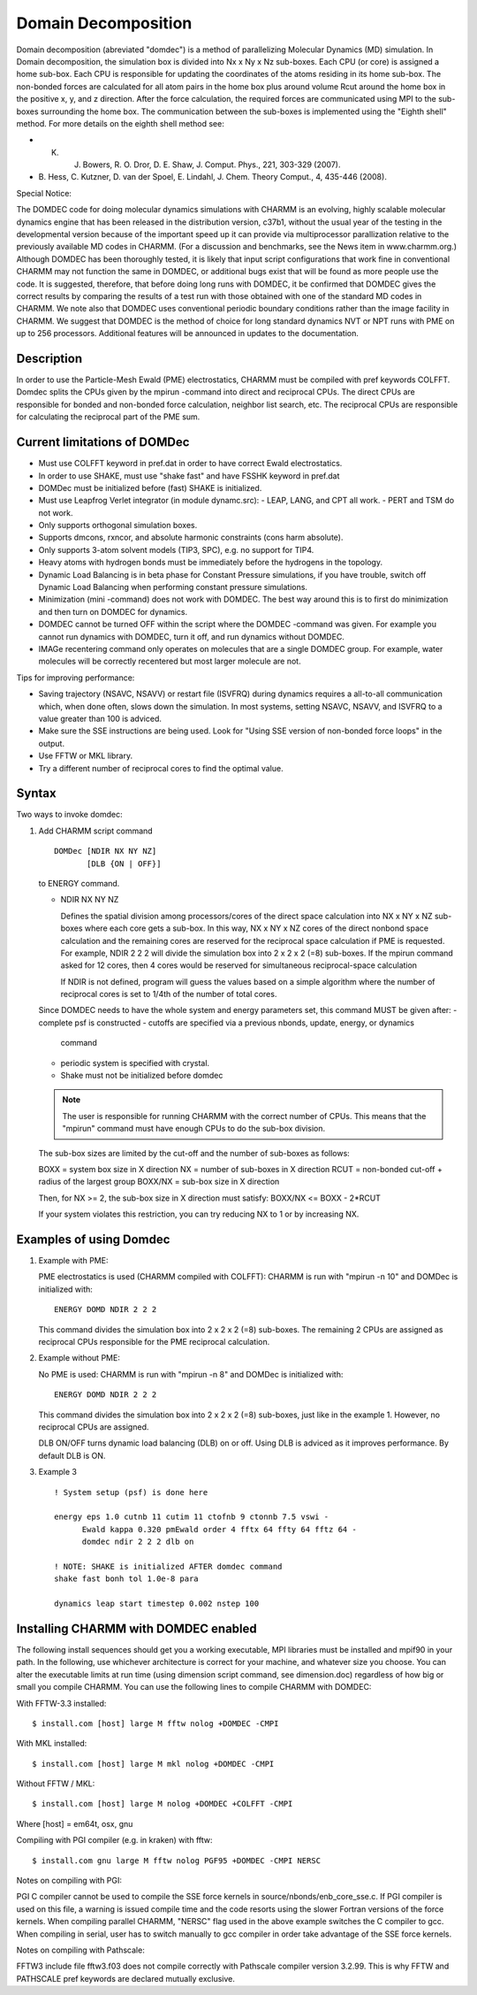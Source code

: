 .. py:module::domdec

====================
Domain Decomposition
====================

Domain decomposition (abreviated "domdec") is a method of parallelizing
Molecular Dynamics (MD) simulation. In Domain decomposition, the simulation box
is divided into Nx x Ny x Nz sub-boxes. Each CPU (or core) is assigned a home
sub-box. Each CPU is responsible for updating the coordinates of the atoms
residing in its home sub-box. The non-bonded forces are calculated for all
atom pairs in the home box plus around volume Rcut around the home box in
the positive x, y, and z direction. After the force calculation, the required
forces are communicated using MPI to the sub-boxes surrounding the home box.
The communication between the sub-boxes is implemented using the "Eighth shell"
method. For more details on the eighth shell method see:

* K. J. Bowers, R. O. Dror, D. E. Shaw, J. Comput. Phys., 221, 303-329 (2007).

* B. Hess, C. Kutzner, D. van der Spoel, E. Lindahl, J. Chem. Theory Comput., 4,
  435-446 (2008).

Special Notice:

The DOMDEC code for doing molecular dynamics
simulations with CHARMM is an evolving, highly scalable molecular
dynamics engine that has been released in the distribution version,
c37b1, without the usual year of the testing in the developmental
version because of the important speed up it can provide via
multiprocessor parallization relative to the previously available MD
codes in CHARMM. (For a discussion and benchmarks, see the News item
in www.charmm.org.) Although DOMDEC has been thoroughly tested, it is
likely that input script configurations that work fine in conventional
CHARMM may not function the same in DOMDEC, or additional bugs exist
that will be found as more people use the code. It is suggested,
therefore, that before doing long runs with DOMDEC, it be confirmed
that DOMDEC gives the correct results by comparing the results of a
test run with those obtained with one of the standard MD codes in
CHARMM. We note also that DOMDEC uses conventional periodic boundary
conditions rather than the image facility in CHARMM. We suggest that
DOMDEC is the method of choice for long standard dynamics NVT or NPT
runs with PME on up to 256 processors. Additional features will be
announced in updates to the documentation.

.. _domdec_description:

Description
-----------

In order to use the Particle-Mesh Ewald (PME) electrostatics, CHARMM must be
compiled with pref keywords COLFFT. Domdec splits
the CPUs given by the mpirun -command into direct and reciprocal CPUs. The
direct CPUs are responsible for bonded and non-bonded force calculation,
neighbor list search, etc. The reciprocal CPUs are responsible for calculating
the reciprocal part of the PME sum.


.. _domdec_limitation:

Current limitations of DOMDec
-----------------------------

- Must use COLFFT keyword in pref.dat in order to have correct Ewald electrostatics.
- In order to use SHAKE, must use "shake fast" and have FSSHK keyword in pref.dat
- DOMDec must be initialized before (fast) SHAKE is initialized.
- Must use Leapfrog Verlet integrator (in module dynamc.src):
  - LEAP, LANG, and CPT all work.
  - PERT and TSM do not work.
- Only supports orthogonal simulation boxes.
- Supports dmcons, rxncor, and absolute harmonic constraints (cons harm absolute).
- Only supports 3-atom solvent models (TIP3, SPC), e.g. no support for TIP4.
- Heavy atoms with hydrogen bonds must be immediately before the hydrogens in the
  topology.
- Dynamic Load Balancing is in beta phase for Constant Pressure simulations,
  if you have trouble, switch off Dynamic Load Balancing when performing constant
  pressure simulations.
- Minimization (mini -command) does not work with DOMDEC. The best way around this
  is to first do minimization and then turn on DOMDEC for dynamics.
- DOMDEC cannot be turned OFF within the script where the DOMDEC -command was
  given. For example you cannot run dynamics with DOMDEC, turn it off, and run
  dynamics without DOMDEC.
- IMAGe recentering command only operates on molecules that are a single DOMDEC
  group. For example, water molecules will be correctly recentered but most larger
  molecule are not.

Tips for improving performance:

- Saving trajectory (NSAVC, NSAVV) or restart file (ISVFRQ) during dynamics
  requires a all-to-all communication which, when done often, slows down the
  simulation. In most systems, setting NSAVC, NSAVV, and ISVFRQ to a value greater
  than 100 is adviced.
- Make sure the SSE instructions are being used. Look for
  "Using SSE version of non-bonded force loops" in the output.
- Use FFTW or MKL library.
- Try a different number of reciprocal cores to find the optimal value.

.. _domdec_syntax:

Syntax
------

Two ways to invoke domdec:

1. Add CHARMM script command

   ::

     DOMDec [NDIR NX NY NZ]
            [DLB {ON | OFF}]

   to ENERGY command.

   * NDIR NX NY NZ

     Defines the spatial division among processors/cores of the direct space
     calculation into NX x NY x NZ sub-boxes where each core gets a sub-box.
     In this way, NX x NY x NZ cores of the direct nonbond space calculation
     and the remaining cores are reserved for the reciprocal space calculation
     if PME is requested. For example, NDIR 2 2 2 will divide the simulation
     box into 2 x 2 x 2 (=8) sub-boxes. If the mpirun command asked for 12
     cores, then 4 cores would be reserved for simultaneous reciprocal-space
     calculation

     If NDIR is not defined, program will guess the values based on a simple
     algorithm where the number of reciprocal cores is set to 1/4th of the number
     of total cores.

   Since DOMDEC needs to have the whole system and energy parameters set,
   this command MUST be given after:
   - complete psf is constructed
   - cutoffs are specified via a previous nbonds, update, energy, or dynamics
     command
   - periodic system is specified with crystal.
   - Shake must not be initialized before domdec

   .. note::
      The user is responsible for running CHARMM with the correct number of
      CPUs. This means that the "mpirun" command must have enough CPUs to do the
      sub-box division.

   The sub-box sizes are limited by the cut-off and the number of
   sub-boxes as follows:

   BOXX    = system box size in X direction
   NX      = number of sub-boxes in X direction
   RCUT    = non-bonded cut-off + radius of the largest group
   BOXX/NX = sub-box size in X direction

   Then, for NX >= 2, the sub-box size in X direction must satisfy:
   BOXX/NX <= BOXX - 2*RCUT

   If your system violates this restriction, you can try reducing NX to 1 or by
   increasing NX.


.. _domdec_examples:

Examples of using Domdec
------------------------

1. Example with PME:

   PME electrostatics is used (CHARMM compiled with COLFFT):
   CHARMM is run with "mpirun -n 10" and DOMDec is initialized with:

   ::

     ENERGY DOMD NDIR 2 2 2

   This command divides the simulation box into 2 x 2 x 2 (=8) sub-boxes. The
   remaining 2 CPUs are assigned as reciprocal CPUs responsible for the PME
   reciprocal calculation.

2. Example without PME:

   No PME is used:
   CHARMM is run with "mpirun -n 8" and DOMDec is initialized with:

   ::

     ENERGY DOMD NDIR 2 2 2

   This command divides the simulation box into 2 x 2 x 2 (=8) sub-boxes, just
   like in the example 1. However, no reciprocal CPUs are assigned.

   DLB ON/OFF turns dynamic load balancing (DLB) on or off. Using DLB is adviced
   as it improves performance. By default DLB is ON.

3. Example 3

   ::

     ! System setup (psf) is done here

     energy eps 1.0 cutnb 11 cutim 11 ctofnb 9 ctonnb 7.5 vswi -
           Ewald kappa 0.320 pmEwald order 4 fftx 64 ffty 64 fftz 64 -
           domdec ndir 2 2 2 dlb on

     ! NOTE: SHAKE is initialized AFTER domdec command
     shake fast bonh tol 1.0e-8 para

     dynamics leap start timestep 0.002 nstep 100


.. _domdec_installing:

Installing CHARMM with DOMDEC enabled
-------------------------------------

The following install sequences should get you a working executable,
MPI libraries must be installed and mpif90 in your path. In the following,
use whichever architecture is correct for your machine, and whatever size
you choose. You can alter the executable limits at run time (using
dimension script command, see dimension.doc) regardless of how big or small
you compile CHARMM. You can use the following lines to compile CHARMM with
DOMDEC:

With FFTW-3.3 installed:

::

   $ install.com [host] large M fftw nolog +DOMDEC -CMPI

With MKL installed:

::

   $ install.com [host] large M mkl nolog +DOMDEC -CMPI

Without FFTW / MKL:

::

   $ install.com [host] large M nolog +DOMDEC +COLFFT -CMPI

Where [host] = em64t, osx, gnu

Compiling with PGI compiler (e.g. in kraken) with fftw:

::

   $ install.com gnu large M fftw nolog PGF95 +DOMDEC -CMPI NERSC

Notes on compiling with PGI:

PGI C compiler cannot be used to compile the SSE force kernels in
source/nbonds/enb_core_sse.c. If PGI compiler is used on this file, a warning
is issued compile time and the code resorts using the slower Fortran versions
of the force kernels. When compiling parallel CHARMM, "NERSC" flag used in
the above example switches the C compiler to gcc. When compiling in serial,
user has to switch manually to gcc compiler in order take advantage of the
SSE force kernels.

Notes on compiling with Pathscale:

FFTW3 include file fftw3.f03 does not compile correctly with Pathscale
compiler version 3.2.99. This is why FFTW and PATHSCALE pref keywords are
declared mutually exclusive.